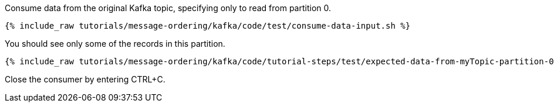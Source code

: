Consume data from the original Kafka topic, specifying only to read from partition 0.

+++++
<pre class="snippet"><code class="shell">{% include_raw tutorials/message-ordering/kafka/code/test/consume-data-input.sh %}</code></pre>
+++++

You should see only some of the records in this partition.

+++++
<pre class="snippet"><code class="text">{% include_raw tutorials/message-ordering/kafka/code/tutorial-steps/test/expected-data-from-myTopic-partition-0.sh %}</code></pre>
+++++

Close the consumer by entering CTRL+C.
